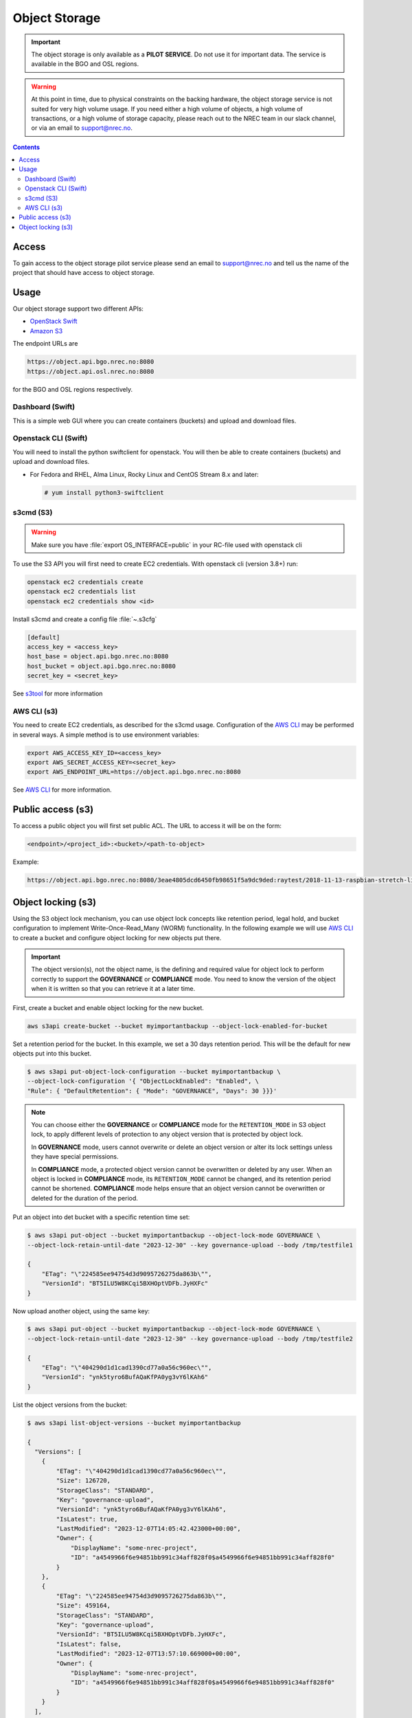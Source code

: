 ==============
Object Storage
==============

.. IMPORTANT::
   The object storage is only available as a **PILOT SERVICE**. Do not
   use it for important data. The service is available in the BGO and
   OSL regions.

.. WARNING::
   At this point in time, due to physical constraints on the backing
   hardware, the object storage service is not suited for
   very high volume usage. If you need either a high volume of objects, a
   high volume of transactions, or a high volume of storage capacity,
   please reach out to the NREC team in our slack channel, or via an
   email to support@nrec.no.

.. contents::

.. _s3tool: https://s3tools.org/usage
.. _AWS CLI: https://docs.aws.amazon.com/cli/
.. _OpenStack Swift: https://docs.openstack.org/swift/latest/
.. _Amazon S3: https://docs.aws.amazon.com/AmazonS3/latest/userguide/Welcome.html

Access
======

To gain access to the object storage pilot service please send an email to
support@nrec.no and tell us the name of the project that should have
access to object storage.

Usage
=====

Our object storage support two different APIs:

* `OpenStack Swift`_
* `Amazon S3`_

The endpoint URLs are

.. code-block:: console

  https://object.api.bgo.nrec.no:8080
  https://object.api.osl.nrec.no:8080

for the BGO and OSL regions respectively.


Dashboard (Swift)
-----------------

This is a simple web GUI where you can create containers (buckets) and upload
and download files.


Openstack CLI (Swift)
---------------------

You will need to install the python swiftclient for openstack. You will then
be able to create containers (buckets) and upload and download files.

* For Fedora and RHEL, Alma Linux, Rocky Linux and CentOS Stream 8.x and later:

  .. code-block:: console

    # yum install python3-swiftclient


s3cmd (S3)
----------

.. WARNING::
  Make sure you have :file:`export OS_INTERFACE=public` in your RC-file used
  with openstack cli

To use the S3 API you will first need to create EC2 credentials.
With openstack cli (version 3.8+) run:

.. code-block:: console

  openstack ec2 credentials create
  openstack ec2 credentials list
  openstack ec2 credentials show <id>

Install s3cmd and create a config file :file:`~.s3cfg`

.. code-block:: bash

  [default]
  access_key = <access_key>
  host_base = object.api.bgo.nrec.no:8080
  host_bucket = object.api.bgo.nrec.no:8080
  secret_key = <secret_key>

See s3tool_ for more information

AWS CLI (s3)
------------

You need to create EC2 credentials, as described for the s3cmd usage. Configuration
of the `AWS CLI`_ may be performed in several ways. A simple method is to use
environment variables:

.. code-block:: bash

  export AWS_ACCESS_KEY_ID=<access_key>
  export AWS_SECRET_ACCESS_KEY=<secret_key>
  export AWS_ENDPOINT_URL=https://object.api.bgo.nrec.no:8080

See `AWS CLI`_ for more information.

Public access (s3)
==================

To access a public object you will first set public ACL. The URL to access it
will be on the form:

.. code-block:: console

  <endpoint>/<project_id>:<bucket>/<path-to-object>

Example:

.. code-block:: console

  https://object.api.bgo.nrec.no:8080/3eae4805dcd6450fb98651f5a9dc9ded:raytest/2018-11-13-raspbian-stretch-lite.img

Object locking (s3)
===================

Using the S3 object lock mechanism, you can use object lock concepts like retention
period, legal hold, and bucket configuration to implement Write-Once-Read_Many (WORM)
functionality. In the following example we will use `AWS CLI`_ to create a bucket and
configure object locking for new objects put there.

.. IMPORTANT::
   The object version(s), not the object name, is the defining and required value
   for object lock to perform correctly to support the **GOVERNANCE** or **COMPLIANCE**
   mode. You need to know the version of the object when it is written so that you can
   retrieve it at a later time.

First, create a bucket and enable object locking for the new bucket.

.. code-block:: console

  aws s3api create-bucket --bucket myimportantbackup --object-lock-enabled-for-bucket

Set a retention period for the bucket. In this example, we set a 30 days retention
period. This will be the default for new objects put into this bucket.

.. code-block:: console

  $ aws s3api put-object-lock-configuration --bucket myimportantbackup \
  --object-lock-configuration '{ "ObjectLockEnabled": "Enabled", \
  "Rule": { "DefaultRetention": { "Mode": "GOVERNANCE", "Days": 30 }}}'

.. NOTE::
  You can choose either the **GOVERNANCE** or **COMPLIANCE** mode for the ``RETENTION_MODE`` in S3
  object lock, to apply different levels of protection to any object version that is protected
  by object lock.

  In **GOVERNANCE** mode, users cannot overwrite or delete an object version or alter its lock
  settings unless they have special permissions.

  In **COMPLIANCE** mode, a protected object version cannot be overwritten or deleted by any user.
  When an object is locked in **COMPLIANCE** mode, its ``RETENTION_MODE`` cannot be changed, and
  its retention period cannot be shortened. **COMPLIANCE** mode helps ensure that an object version
  cannot be overwritten or deleted for the duration of the period.

Put an object into det bucket with a specific retention time set:

.. code-block:: console

  $ aws s3api put-object --bucket myimportantbackup --object-lock-mode GOVERNANCE \
  --object-lock-retain-until-date "2023-12-30" --key governance-upload --body /tmp/testfile1

  {
      "ETag": "\"224585ee94754d3d9095726275da863b\"",
      "VersionId": "BT5ILU5W8KCqi5BXHOptVDFb.JyHXFc"
  }

Now upload another object, using the same key:

.. code-block:: console

  $ aws s3api put-object --bucket myimportantbackup --object-lock-mode GOVERNANCE \
  --object-lock-retain-until-date "2023-12-30" --key governance-upload --body /tmp/testfile2

  {
      "ETag": "\"404290d1d1cad1390cd77a0a56c960ec\"",
      "VersionId": "ynk5tyro6BufAQaKfPA0yg3vY6lKAh6"
  }

List the object versions from the bucket:

.. code-block:: console

  $ aws s3api list-object-versions --bucket myimportantbackup

  {
    "Versions": [
      {
          "ETag": "\"404290d1d1cad1390cd77a0a56c960ec\"",
          "Size": 126720,
          "StorageClass": "STANDARD",
          "Key": "governance-upload",
          "VersionId": "ynk5tyro6BufAQaKfPA0yg3vY6lKAh6",
          "IsLatest": true,
          "LastModified": "2023-12-07T14:05:42.423000+00:00",
          "Owner": {
              "DisplayName": "some-nrec-project",
              "ID": "a4549966f6e94851bb991c34aff828f0$a4549966f6e94851bb991c34aff828f0"
          }
      },
      {
          "ETag": "\"224585ee94754d3d9095726275da863b\"",
          "Size": 459164,
          "StorageClass": "STANDARD",
          "Key": "governance-upload",
          "VersionId": "BT5ILU5W8KCqi5BXHOptVDFb.JyHXFc",
          "IsLatest": false,
          "LastModified": "2023-12-07T13:57:10.669000+00:00",
          "Owner": {
              "DisplayName": "some-nrec-project",
              "ID": "a4549966f6e94851bb991c34aff828f0$a4549966f6e94851bb991c34aff828f0"
          }
      }
    ],
    "RequestCharged": null
  }

List only the latest objects:

.. code-block:: console

  $  aws s3api list-objects --bucket myimportantbackup
  {
      "Contents": [
          {
              "Key": "governance-upload",
              "LastModified": "2023-12-07T13:59:58.806000+00:00",
              "ETag": "\"404290d1d1cad1390cd77a0a56c960ec\"",
              "Size": 126720,
              "StorageClass": "STANDARD",
              "Owner": {
                  "DisplayName": "some-nrec-project",
                  "ID": "a4549966f6e94851bb991c34aff828f0$a4549966f6e94851bb991c34aff828f0"
              }
          }
      ],
      "RequestCharged": null
  }
